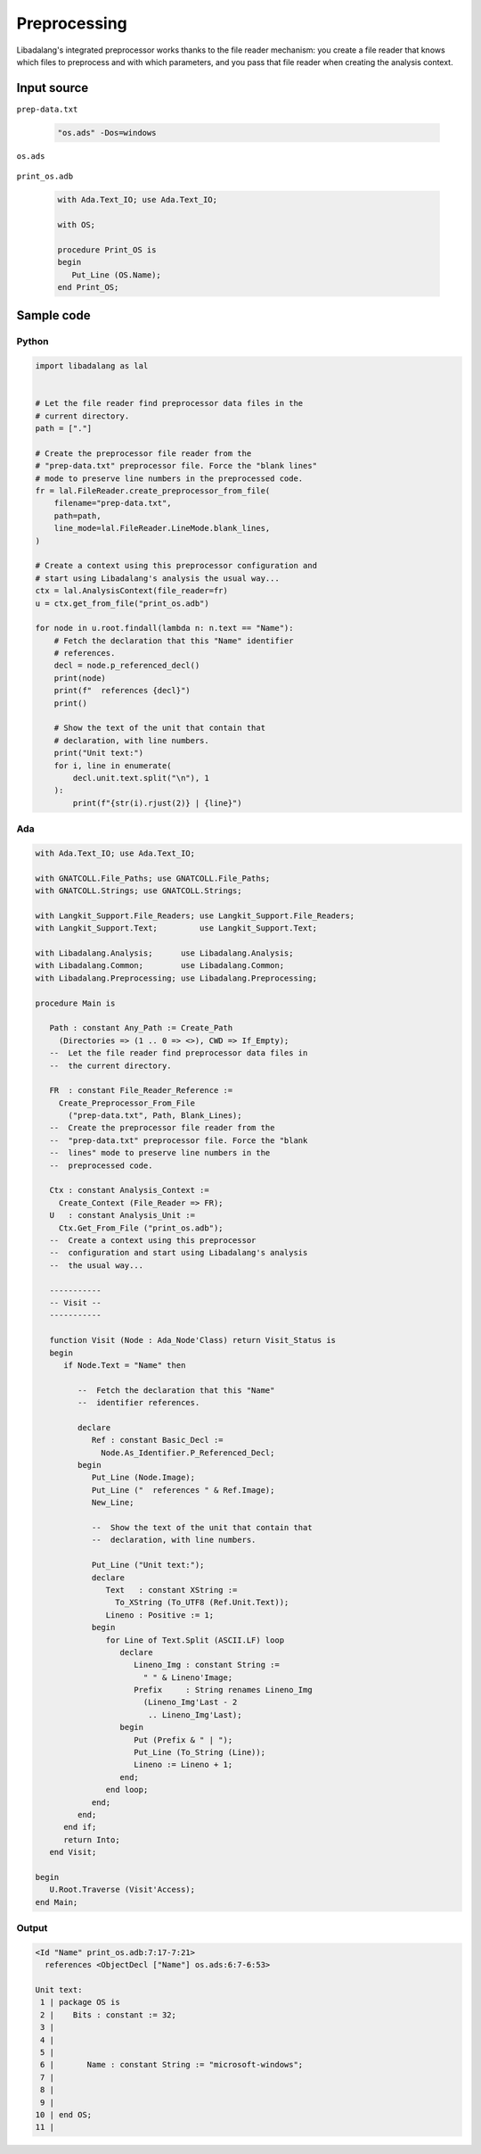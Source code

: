 Preprocessing
#############

Libadalang's integrated preprocessor works thanks to the file reader mechanism:
you create a file reader that knows which files to preprocess and with which
parameters, and you pass that file reader when creating the analysis context.

Input source
============

``prep-data.txt``

   .. code-block:: text

      "os.ads" -Dos=windows

``os.ads``

   .. code-block:: ada
      :linenos:

      package OS is
         # if OS = "linux" then
            Name : constant String := "gnu-linux";
         # elsif OS = "windows" then
            Name : constant String := "microsoft-windows";
         # else
            Name : constant String := "unknown";
         # end if;
      end OS;

``print_os.adb``

   .. code-block:: ada

      with Ada.Text_IO; use Ada.Text_IO;

      with OS;

      procedure Print_OS is
      begin
         Put_Line (OS.Name);
      end Print_OS;


Sample code
===========

Python
------

.. code-block:: python

   import libadalang as lal


   # Let the file reader find preprocessor data files in the
   # current directory.
   path = ["."]

   # Create the preprocessor file reader from the
   # "prep-data.txt" preprocessor file. Force the "blank lines"
   # mode to preserve line numbers in the preprocessed code.
   fr = lal.FileReader.create_preprocessor_from_file(
       filename="prep-data.txt",
       path=path,
       line_mode=lal.FileReader.LineMode.blank_lines,
   )

   # Create a context using this preprocessor configuration and
   # start using Libadalang's analysis the usual way...
   ctx = lal.AnalysisContext(file_reader=fr)
   u = ctx.get_from_file("print_os.adb")

   for node in u.root.findall(lambda n: n.text == "Name"):
       # Fetch the declaration that this "Name" identifier
       # references.
       decl = node.p_referenced_decl()
       print(node)
       print(f"  references {decl}")
       print()

       # Show the text of the unit that contain that
       # declaration, with line numbers.
       print("Unit text:")
       for i, line in enumerate(
           decl.unit.text.split("\n"), 1
       ):
           print(f"{str(i).rjust(2)} | {line}")


Ada
---

.. code-block:: ada

   with Ada.Text_IO; use Ada.Text_IO;

   with GNATCOLL.File_Paths; use GNATCOLL.File_Paths;
   with GNATCOLL.Strings; use GNATCOLL.Strings;

   with Langkit_Support.File_Readers; use Langkit_Support.File_Readers;
   with Langkit_Support.Text;         use Langkit_Support.Text;

   with Libadalang.Analysis;      use Libadalang.Analysis;
   with Libadalang.Common;        use Libadalang.Common;
   with Libadalang.Preprocessing; use Libadalang.Preprocessing;

   procedure Main is

      Path : constant Any_Path := Create_Path
        (Directories => (1 .. 0 => <>), CWD => If_Empty);
      --  Let the file reader find preprocessor data files in
      --  the current directory.

      FR  : constant File_Reader_Reference :=
        Create_Preprocessor_From_File
          ("prep-data.txt", Path, Blank_Lines);
      --  Create the preprocessor file reader from the
      --  "prep-data.txt" preprocessor file. Force the "blank
      --  lines" mode to preserve line numbers in the
      --  preprocessed code.

      Ctx : constant Analysis_Context :=
        Create_Context (File_Reader => FR);
      U   : constant Analysis_Unit :=
        Ctx.Get_From_File ("print_os.adb");
      --  Create a context using this preprocessor
      --  configuration and start using Libadalang's analysis
      --  the usual way...

      -----------
      -- Visit --
      -----------

      function Visit (Node : Ada_Node'Class) return Visit_Status is
      begin
         if Node.Text = "Name" then

            --  Fetch the declaration that this "Name"
            --  identifier references.

            declare
               Ref : constant Basic_Decl :=
                 Node.As_Identifier.P_Referenced_Decl;
            begin
               Put_Line (Node.Image);
               Put_Line ("  references " & Ref.Image);
               New_Line;

               --  Show the text of the unit that contain that
               --  declaration, with line numbers.

               Put_Line ("Unit text:");
               declare
                  Text   : constant XString :=
                    To_XString (To_UTF8 (Ref.Unit.Text));
                  Lineno : Positive := 1;
               begin
                  for Line of Text.Split (ASCII.LF) loop
                     declare
                        Lineno_Img : constant String :=
                          " " & Lineno'Image;
                        Prefix     : String renames Lineno_Img
                          (Lineno_Img'Last - 2
                           .. Lineno_Img'Last);
                     begin
                        Put (Prefix & " | ");
                        Put_Line (To_String (Line));
                        Lineno := Lineno + 1;
                     end;
                  end loop;
               end;
            end;
         end if;
         return Into;
      end Visit;

   begin
      U.Root.Traverse (Visit'Access);
   end Main;

Output
------

.. code-block:: text

   <Id "Name" print_os.adb:7:17-7:21>
     references <ObjectDecl ["Name"] os.ads:6:7-6:53>

   Unit text:
    1 | package OS is
    2 |    Bits : constant := 32;
    3 |
    4 |
    5 |
    6 |       Name : constant String := "microsoft-windows";
    7 |
    8 |
    9 |
   10 | end OS;
   11 |
